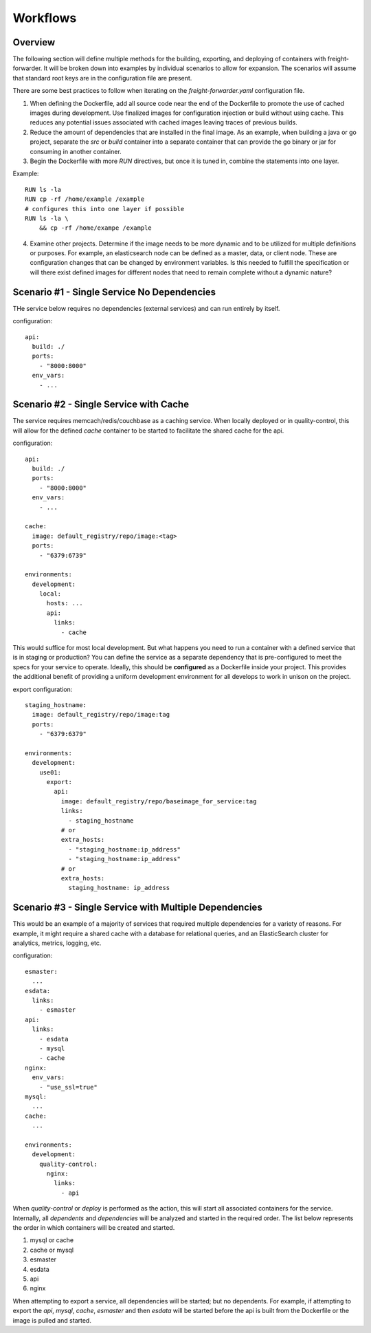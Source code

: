 .. _workflows-overview:

=========
Workflows
=========

Overview
========

The following section will define multiple methods for the building, exporting, and deploying of containers with freight-forwarder. It will be broken down into examples by individual scenarios to allow for expansion. The scenarios will assume that standard root keys are in the configuration file are present.

There are some best practices to follow when iterating on the *freight-forwarder.yaml* configuration file.

1. When defining the Dockerfile, add all source code near the end of the Dockerfile to promote the use of cached images during development. Use finalized images for configuration injection or build without using cache. This reduces any potential issues associated with cached images leaving traces of previous builds.
2. Reduce the amount of dependencies that are installed in the final image. As an example, when building a java or go project, separate the `src` or `build` container into a separate container that can provide the go binary or jar for consuming in another container.
3. Begin the Dockerfile with more `RUN` directives, but once it is tuned in, combine the statements into one layer.

Example::

    RUN ls -la
    RUN cp -rf /home/example /example
    # configures this into one layer if possible
    RUN ls -la \
        && cp -rf /home/exampe /example

4. Examine other projects. Determine if the image needs to be more dynamic and to be utilized for multiple definitions or purposes. For example, an elasticsearch node can be defined as a master, data, or client node. These are configuration changes that can be changed by environment variables. Is this needed to fulfill the specification or will there exist defined images for different nodes that need to remain complete without a dynamic nature?

.. _workflows-scenario1:

Scenario #1 - Single Service No Dependencies
============================================

THe service below requires no dependencies (external services) and can run entirely by itself.

configuration::

    api:
      build: ./
      ports:
        - "8000:8000"
      env_vars:
        - ...

.. _workflows-scenario2:

Scenario #2 - Single Service with Cache
=======================================

The service requires memcach/redis/couchbase as a caching service. When locally deployed or in quality-control, this will allow for the defined `cache` container to be started to facilitate the shared cache for the api.

configuration::

    api:
      build: ./
      ports:
        - "8000:8000"
      env_vars:
        - ...

    cache:
      image: default_registry/repo/image:<tag>
      ports:
        - "6379:6739"

    environments:
      development:
        local:
          hosts: ...
          api:
            links:
              - cache

This would suffice for most local development. But what happens you need to run a container with a defined service that is in staging or production? You can define the service as a separate dependency that is pre-configured to meet the specs for your service to operate. Ideally, this should be **configured** as a Dockerfile inside your project. This provides the additional benefit of providing a uniform development environment for all develops to work in unison on the project.

export configuration::

    staging_hostname:
      image: default_registry/repo/image:tag
      ports:
        - "6379:6379"

    environments:
      development:
        use01:
          export:
            api:
              image: default_registry/repo/baseimage_for_service:tag
              links:
                - staging_hostname
              # or
              extra_hosts:
                - "staging_hostname:ip_address"
                - "staging_hostname:ip_address"
              # or
              extra_hosts:
                staging_hostname: ip_address

.. _workflows-scenario3:

Scenario #3 - Single Service with Multiple Dependencies
=======================================================

This would be an example of a majority of services that required multiple dependencies for a variety of reasons. For example, it might require a shared cache with a database for relational queries, and an ElasticSearch cluster for analytics, metrics, logging, etc.

configuration::

    esmaster:
      ...
    esdata:
      links:
        - esmaster
    api:
      links:
        - esdata
        - mysql
        - cache
    nginx:
      env_vars:
        - "use_ssl=true"
    mysql:
      ...
    cache:
      ...

    environments:
      development:
        quality-control:
          nginx:
            links:
              - api

When *quality-control* or *deploy* is performed as the action, this will start all associated containers for the service. Internally, all *dependents* and *dependencies* will be analyzed and started in the required order. The list below represents the order in which containers will be created and started.


1. mysql or cache
2. cache or mysql
3. esmaster
4. esdata
5. api
6. nginx

When attempting to export a service, all dependencies will be started; but no dependents. For example, if attempting to export the *api*, *mysql*, *cache*, *esmaster* and then *esdata* will be started before the api is built from the Dockerfile or the image is pulled and started.
